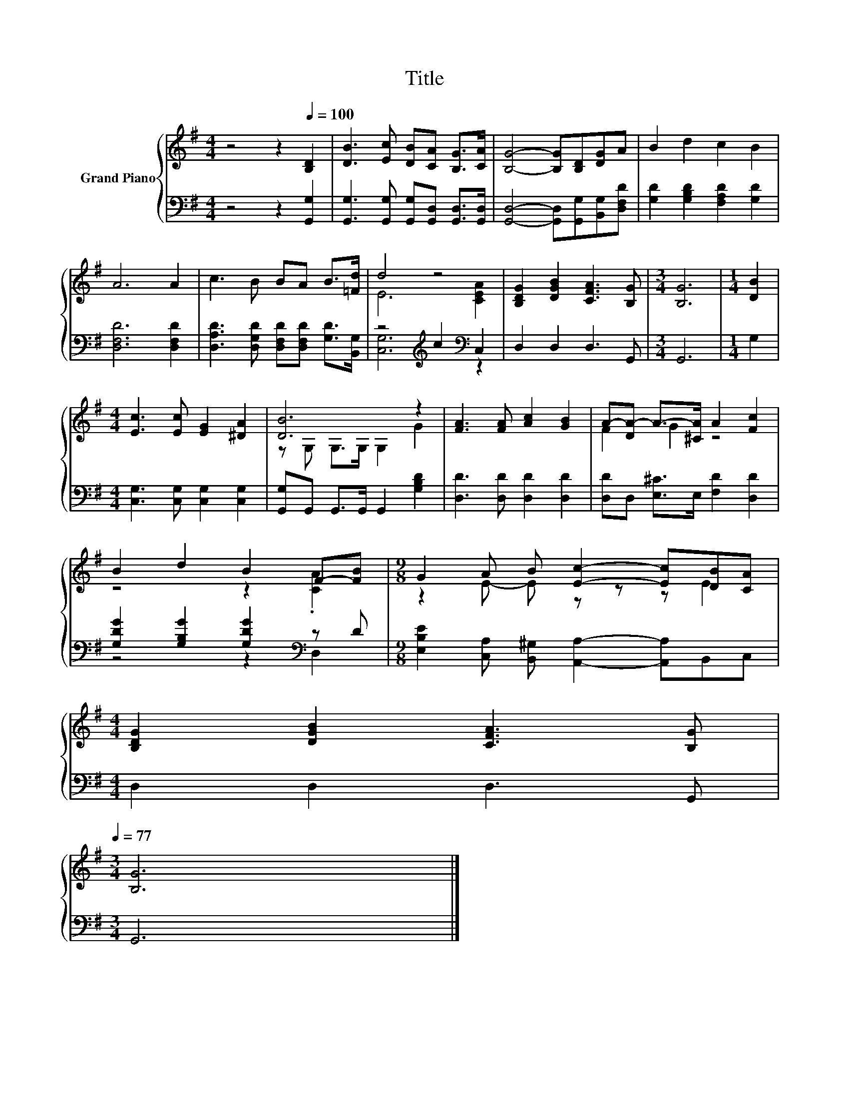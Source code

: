 X:1
T:Title
%%score { ( 1 3 ) | ( 2 4 ) }
L:1/8
M:4/4
K:G
V:1 treble nm="Grand Piano"
V:3 treble 
V:2 bass 
V:4 bass 
V:1
 z4 z2[Q:1/4=100] [B,D]2 | [DB]3 [Ec] [DB][CA] [B,G]>[CA] | [B,G]4- [B,G][B,D][DG]A | B2 d2 c2 B2 | %4
 A6 A2 | c3 B BA B>[=Fd] | d4 z4 | [B,DG]2 [DGB]2 [CFA]3 [B,G] |[M:3/4] [B,G]6 |[M:1/4] [DB]2 | %10
[M:4/4] [Ec]3 [Ec] [EG]2 [^DA]2 | [DB]6 z2 | [FA]3 [FA] [Ac]2 [GB]2 | A-[DA-] A->[^CA] A2 [Fc]2 | %14
 B2 d2 B2 F-[FB] |[M:9/8] G2 A B [Ec]2- [Ec][DB][CA] | %16
[M:4/4] [B,DG]2 [DGB]2 [CFA]3 [B,G][Q:1/4=98][Q:1/4=97][Q:1/4=95][Q:1/4=94][Q:1/4=92][Q:1/4=91][Q:1/4=89][Q:1/4=88][Q:1/4=86][Q:1/4=84][Q:1/4=83][Q:1/4=81][Q:1/4=80][Q:1/4=78][Q:1/4=77] | %17
[M:3/4] [B,G]6 |] %18
V:2
 z4 z2 [G,,G,]2 | [G,,G,]3 [G,,G,] [G,,G,][G,,D,] [G,,D,]>[G,,D,] | %2
 [G,,D,]4- [G,,D,][G,,G,][B,,G,][D,F,D] | [G,D]2 [G,B,D]2 [F,A,D]2 [G,D]2 | [D,F,D]6 [D,F,D]2 | %5
 [D,A,D]3 [D,G,D] [D,F,D][D,F,D] [G,D]>[B,,G,] | z4[K:treble] c2[K:bass] C,2 | D,2 D,2 D,3 G,, | %8
[M:3/4] G,,6 |[M:1/4] G,2 |[M:4/4] [C,G,]3 [C,G,] [C,G,]2 [C,G,]2 | %11
 [G,,G,]G,, G,,>G,, G,,2 [G,B,D]2 | [D,D]3 [D,D] [D,D]2 [D,D]2 | [D,D]D, [E,^C]>E, [F,D]2 [D,D]2 | %14
 [G,DG]2 [G,B,G]2 [G,DG]2[K:bass] z D |[M:9/8] [E,B,E]2 [C,A,] [B,,^G,] [A,,A,]2- [A,,A,]B,,C, | %16
[M:4/4] D,2 D,2 D,3 G,, |[M:3/4] G,,6 |] %18
V:3
 x8 | x8 | x8 | x8 | x8 | x8 | E6 [CEA]2 | x8 |[M:3/4] x6 |[M:1/4] x2 |[M:4/4] x8 | %11
 z G, G,>G, G,2 G2 | x8 | F2 G2 z4 | z4 z2 .[CA]2 |[M:9/8] z2 E- E z z z E2 |[M:4/4] x8 | %17
[M:3/4] x6 |] %18
V:4
 x8 | x8 | x8 | x8 | x8 | x8 | [C,G,]6[K:treble][K:bass] z2 | x8 |[M:3/4] x6 |[M:1/4] x2 | %10
[M:4/4] x8 | x8 | x8 | x8 | z4 z2[K:bass] D,2 |[M:9/8] x9 |[M:4/4] x8 |[M:3/4] x6 |] %18


